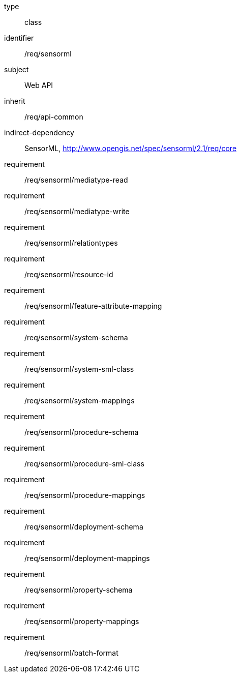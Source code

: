 [requirement,model=ogc]
====
[%metadata]
type:: class
identifier:: /req/sensorml
subject:: Web API
inherit:: /req/api-common
indirect-dependency:: SensorML, http://www.opengis.net/spec/sensorml/2.1/req/core
requirement:: /req/sensorml/mediatype-read
requirement:: /req/sensorml/mediatype-write
requirement:: /req/sensorml/relationtypes
requirement:: /req/sensorml/resource-id
requirement:: /req/sensorml/feature-attribute-mapping
requirement:: /req/sensorml/system-schema
requirement:: /req/sensorml/system-sml-class
requirement:: /req/sensorml/system-mappings
requirement:: /req/sensorml/procedure-schema
requirement:: /req/sensorml/procedure-sml-class
requirement:: /req/sensorml/procedure-mappings
requirement:: /req/sensorml/deployment-schema
requirement:: /req/sensorml/deployment-mappings
requirement:: /req/sensorml/property-schema
requirement:: /req/sensorml/property-mappings
requirement:: /req/sensorml/batch-format
====